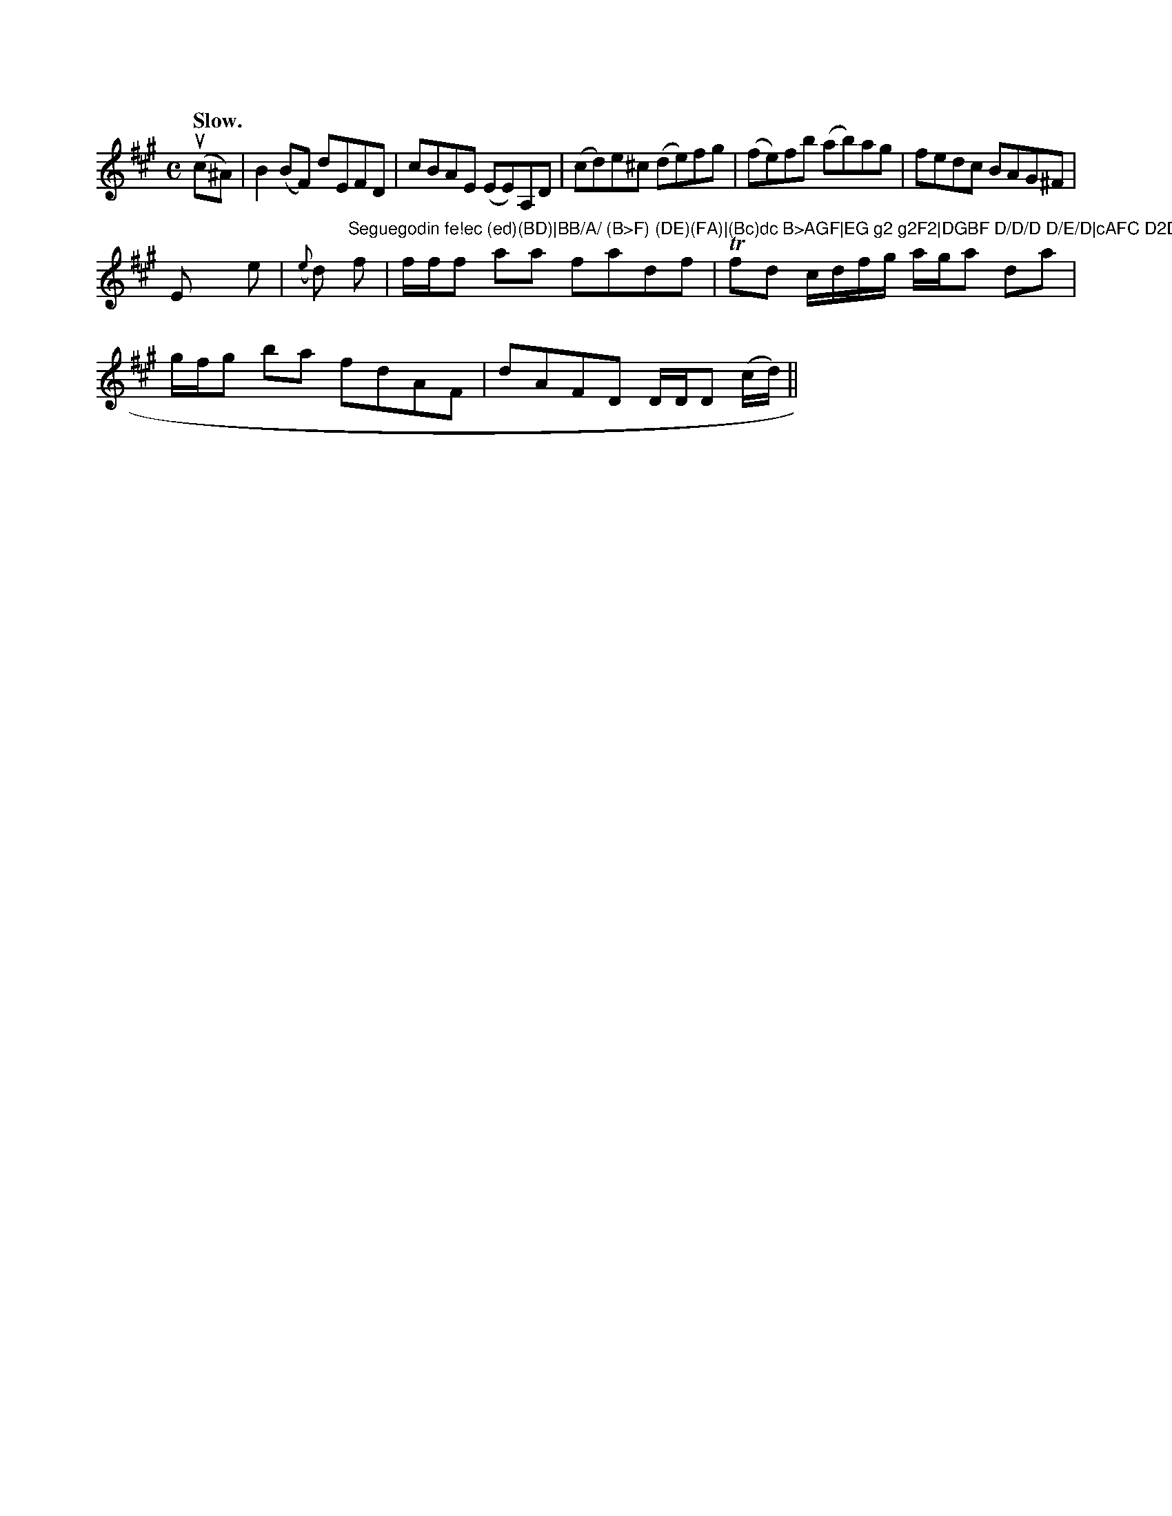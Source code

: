 X: 12966
Q: "Slow."
M: C
L: 1/8
K: A
(uc^A) \
| B2(BF) dEFD | cBAE (EE)A,D | (cd)e^c (de)fg | (fe)fb (ab)ag | fedc BAG^F |
E x e|({e}d"^Seguegodin fe!ec (ed)(BD)|BB/A/ (B>F) (DE)(FA)|(Bc)dc B>AGF|EG g2 g2F2|DGBF D/D/D D/E/D|cAFC D2D:|\
f|f/f/f aa fadf|Tfd c/d/f/g/ a/g/a da|
g/f/g ba fdAF|dAFD D/D/D (c/d/)||


